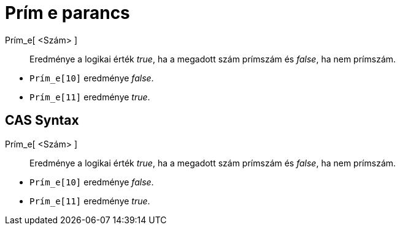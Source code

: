 = Prím e parancs
:page-en: commands/IsPrime
ifdef::env-github[:imagesdir: /hu/modules/ROOT/assets/images]

Prím_e[ <Szám> ]::
  Eredménye a logikai érték _true_, ha a megadott szám prímszám és _false_, ha nem prímszám.

[EXAMPLE]
====

* `++Prím_e[10]++` eredménye _false_.
* `++Prím_e[11]++` eredménye _true_.

====

== CAS Syntax

Prím_e[ <Szám> ]::
  Eredménye a logikai érték _true_, ha a megadott szám prímszám és _false_, ha nem prímszám.

[EXAMPLE]
====

* `++Prím_e[10]++` eredménye _false_.
* `++Prím_e[11]++` eredménye _true_.

====
